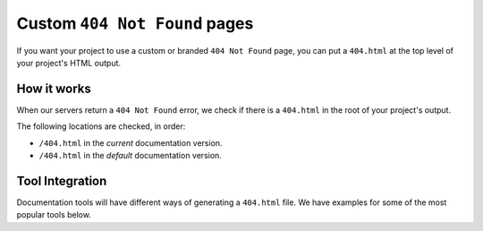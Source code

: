Custom ``404 Not Found`` pages
==============================

If you want your project to use a custom or branded ``404 Not Found`` page,
you can put a ``404.html`` at the top level of your project's HTML output.

How it works
------------

When our servers return a ``404 Not Found`` error,
we check if there is a ``404.html`` in the root of your project's output.

The following locations are checked, in order:

* ``/404.html`` in the *current* documentation version.
* ``/404.html`` in the  *default* documentation version.

Tool Integration
----------------

Documentation tools will have different ways of generating a ``404.html`` file.
We have examples for some of the most popular tools below.

.. tabs::

   .. tab:: Sphinx

      We recommend the `sphinx-notfound-page`_ extension,
      which Read the Docs maintains.
      It automatically creates a ``404.html`` page for your documentation,
      matching the theme of your project.
      See its documentation_ for how to install and customize it.

      If you want to create a custom ``404.html``,
      Sphinx uses `html_extra_path`_ option to add static files to the output.
      You need to create a ``404.html`` file and put it under the path defined in ``html_extra_path``.

   .. tab:: MkDocs

      MkDocs automatically generates a ``404.html`` which Read the Docs will use.
      However, assets will not be loaded correctly unless you define the `site_url`_ configuration value as your site's
      :ref:`canonical base URL <canonical-urls:MkDocs>`.

.. _sphinx-notfound-page: https://pypi.org/project/sphinx-notfound-page
.. _html_extra_path: https://www.sphinx-doc.org/en/master/usage/configuration.html#confval-html_extra_path
.. _documentation: https://sphinx-notfound-page.readthedocs.io/
.. _site_url: https://www.mkdocs.org/user-guide/configuration/#site_url
